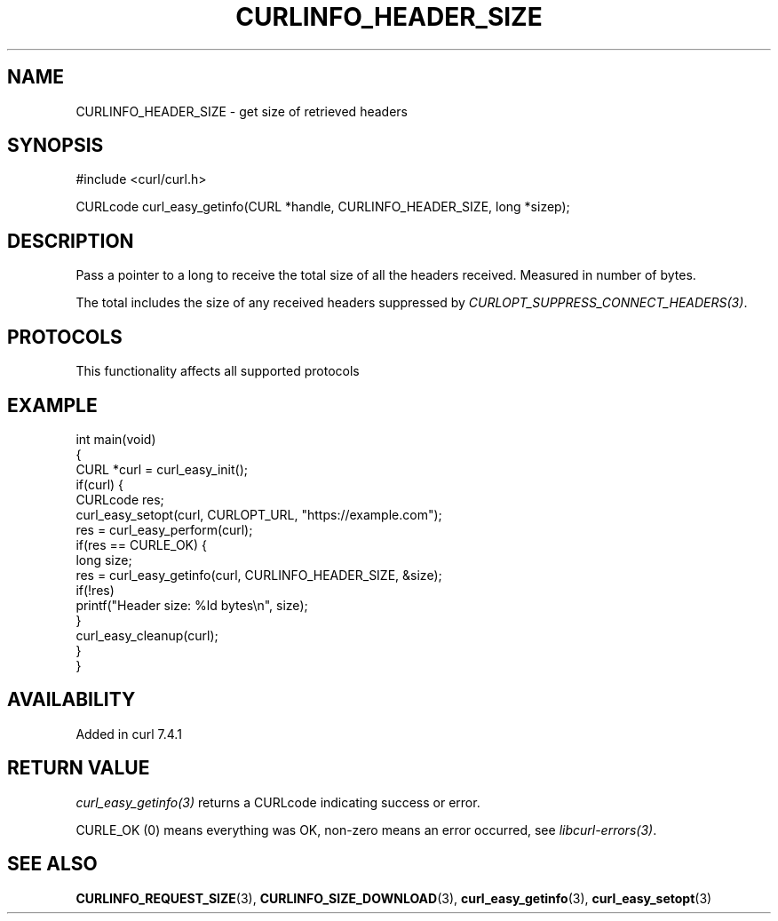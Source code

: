 .\" generated by cd2nroff 0.1 from CURLINFO_HEADER_SIZE.md
.TH CURLINFO_HEADER_SIZE 3 "2025-07-18" libcurl
.SH NAME
CURLINFO_HEADER_SIZE \- get size of retrieved headers
.SH SYNOPSIS
.nf
#include <curl/curl.h>

CURLcode curl_easy_getinfo(CURL *handle, CURLINFO_HEADER_SIZE, long *sizep);
.fi
.SH DESCRIPTION
Pass a pointer to a long to receive the total size of all the headers
received. Measured in number of bytes.

The total includes the size of any received headers suppressed by
\fICURLOPT_SUPPRESS_CONNECT_HEADERS(3)\fP.
.SH PROTOCOLS
This functionality affects all supported protocols
.SH EXAMPLE
.nf
int main(void)
{
  CURL *curl = curl_easy_init();
  if(curl) {
    CURLcode res;
    curl_easy_setopt(curl, CURLOPT_URL, "https://example.com");
    res = curl_easy_perform(curl);
    if(res == CURLE_OK) {
      long size;
      res = curl_easy_getinfo(curl, CURLINFO_HEADER_SIZE, &size);
      if(!res)
        printf("Header size: %ld bytes\\n", size);
    }
    curl_easy_cleanup(curl);
  }
}
.fi
.SH AVAILABILITY
Added in curl 7.4.1
.SH RETURN VALUE
\fIcurl_easy_getinfo(3)\fP returns a CURLcode indicating success or error.

CURLE_OK (0) means everything was OK, non\-zero means an error occurred, see
\fIlibcurl\-errors(3)\fP.
.SH SEE ALSO
.BR CURLINFO_REQUEST_SIZE (3),
.BR CURLINFO_SIZE_DOWNLOAD (3),
.BR curl_easy_getinfo (3),
.BR curl_easy_setopt (3)

